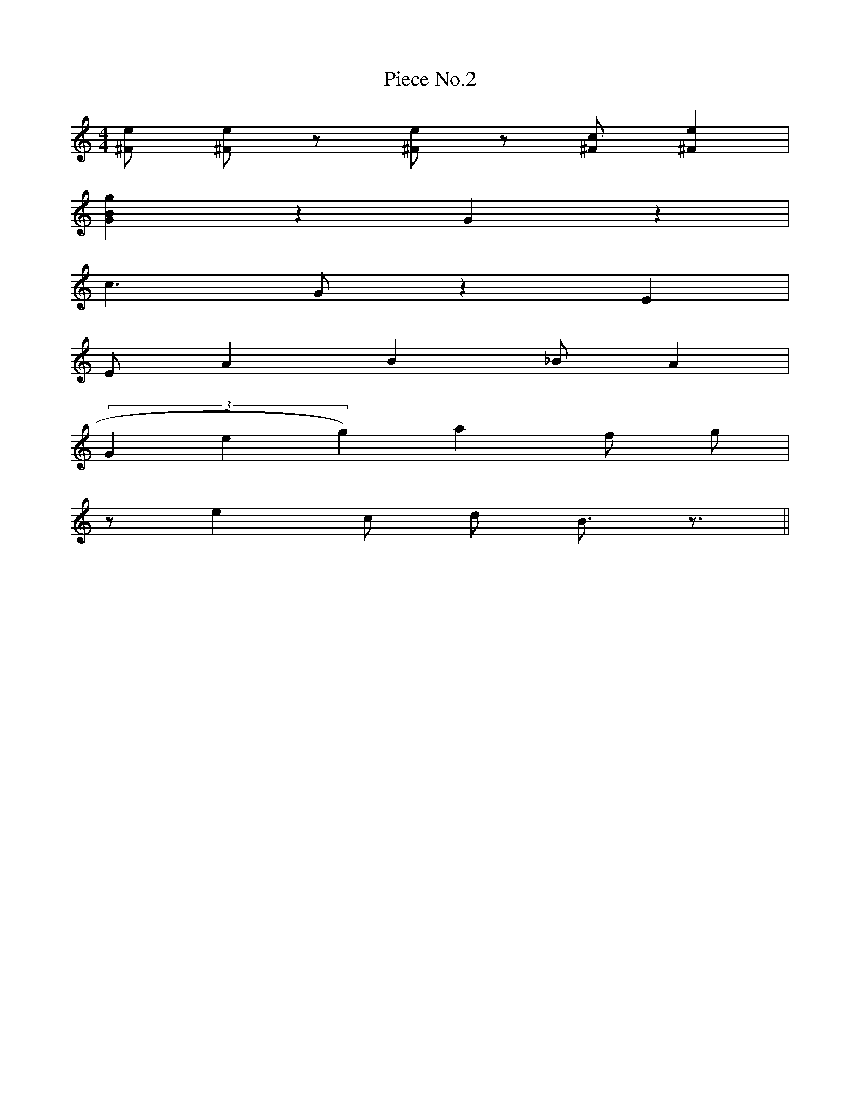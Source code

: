 X:2
T:Piece No.2
M:4/4
L:1/4
K:C
[^F1/2e1/2] [^F1/2e1/2] z1/2 [^F1/2e1/2] z1/2 [^F1/2c1/2] [^Fe] |
[GBg] z G z |
c3/2 G/2 z E |
E/2 A B _B/2 A |
(3Geg) a f/2 g/2 |
z/2 e c/2 d/2 B3/4 z3/4 ||